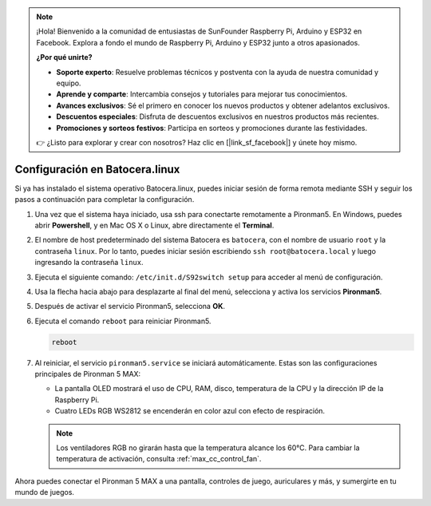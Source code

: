 .. note:: 

    ¡Hola! Bienvenido a la comunidad de entusiastas de SunFounder Raspberry Pi, Arduino y ESP32 en Facebook. Explora a fondo el mundo de Raspberry Pi, Arduino y ESP32 junto a otros apasionados.

    **¿Por qué unirte?**

    - **Soporte experto**: Resuelve problemas técnicos y postventa con la ayuda de nuestra comunidad y equipo.
    - **Aprende y comparte**: Intercambia consejos y tutoriales para mejorar tus conocimientos.
    - **Avances exclusivos**: Sé el primero en conocer los nuevos productos y obtener adelantos exclusivos.
    - **Descuentos especiales**: Disfruta de descuentos exclusivos en nuestros productos más recientes.
    - **Promociones y sorteos festivos**: Participa en sorteos y promociones durante las festividades.

    👉 ¿Listo para explorar y crear con nosotros? Haz clic en [|link_sf_facebook|] y únete hoy mismo.

.. _max_set_up_batocera:

Configuración en Batocera.linux
=========================================================

Si ya has instalado el sistema operativo Batocera.linux, puedes iniciar sesión de forma remota mediante SSH y seguir los pasos a continuación para completar la configuración.

#. Una vez que el sistema haya iniciado, usa ssh para conectarte remotamente a Pironman5. En Windows, puedes abrir **Powershell**, y en Mac OS X o Linux, abre directamente el **Terminal**.

   .. image:: img/batocera_powershell.png
      :width: 90%


#. El nombre de host predeterminado del sistema Batocera es ``batocera``, con el nombre de usuario ``root`` y la contraseña ``linux``. Por lo tanto, puedes iniciar sesión escribiendo ``ssh root@batocera.local`` y luego ingresando la contraseña ``linux``.

   .. image:: img/batocera_login.png
      :width: 90%

#. Ejecuta el siguiente comando: ``/etc/init.d/S92switch setup`` para acceder al menú de configuración.

   .. image:: img/batocera_configure.png  
      :width: 90%

#. Usa la flecha hacia abajo para desplazarte al final del menú, selecciona y activa los servicios **Pironman5**.

   .. image:: img/batocera_configure_pironman5.png
      :width: 90%

#. Después de activar el servicio Pironman5, selecciona **OK**.

   .. image:: img/batocera_configure_pironman5_ok.png
      :width: 90%

#. Ejecuta el comando ``reboot`` para reiniciar Pironman5.

   .. code-block:: shell

      reboot

#. Al reiniciar, el servicio ``pironman5.service`` se iniciará automáticamente. Estas son las configuraciones principales de Pironman 5 MAX:

   * La pantalla OLED mostrará el uso de CPU, RAM, disco, temperatura de la CPU y la dirección IP de la Raspberry Pi.
   * Cuatro LEDs RGB WS2812 se encenderán en color azul con efecto de respiración.

   .. note::

     Los ventiladores RGB no girarán hasta que la temperatura alcance los 60°C. Para cambiar la temperatura de activación, consulta :ref:`max_cc_control_fan`.

Ahora puedes conectar el Pironman 5 MAX a una pantalla, controles de juego, auriculares y más, y sumergirte en tu mundo de juegos.
